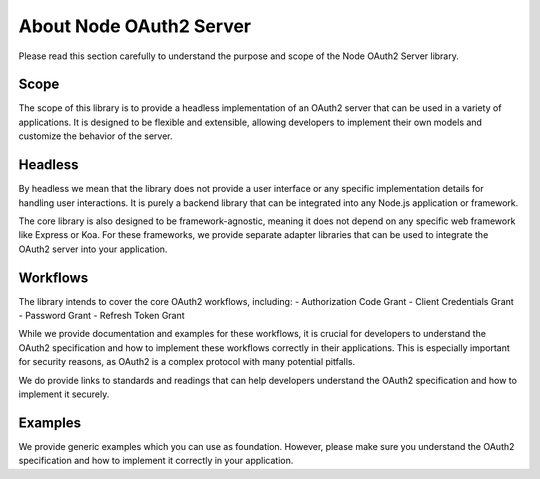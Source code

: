 ========================
About Node OAuth2 Server
========================

Please read this section carefully to understand the purpose and scope of the Node OAuth2 Server library.

Scope
=====

The scope of this library is to provide a headless implementation of an OAuth2 server that can be used in a variety of applications.
It is designed to be flexible and extensible, allowing developers to implement their own models and customize the behavior of the server.


Headless
========

By headless we mean that the library does not provide a user interface or any specific implementation details for handling user interactions.
It is purely a backend library that can be integrated into any Node.js application or framework.

The core library is also designed to be framework-agnostic, meaning it does not depend on any specific web framework like Express or Koa.
For these frameworks, we provide separate adapter libraries that can be used to integrate the OAuth2 server into your application.

Workflows
=========

The library intends to cover the core OAuth2 workflows, including:
- Authorization Code Grant
- Client Credentials Grant
- Password Grant
- Refresh Token Grant

While we provide documentation and examples for these workflows,
it is crucial for developers to understand the OAuth2 specification and how to implement these workflows correctly in their applications.
This is especially important for security reasons, as OAuth2 is a complex protocol with many potential pitfalls.

We do provide links to standards and readings that can help developers understand the OAuth2 specification and how to implement it securely.

Examples
========

We provide generic examples which you can use as foundation.
However, please make sure you understand the OAuth2 specification and how to implement it correctly in your application.
